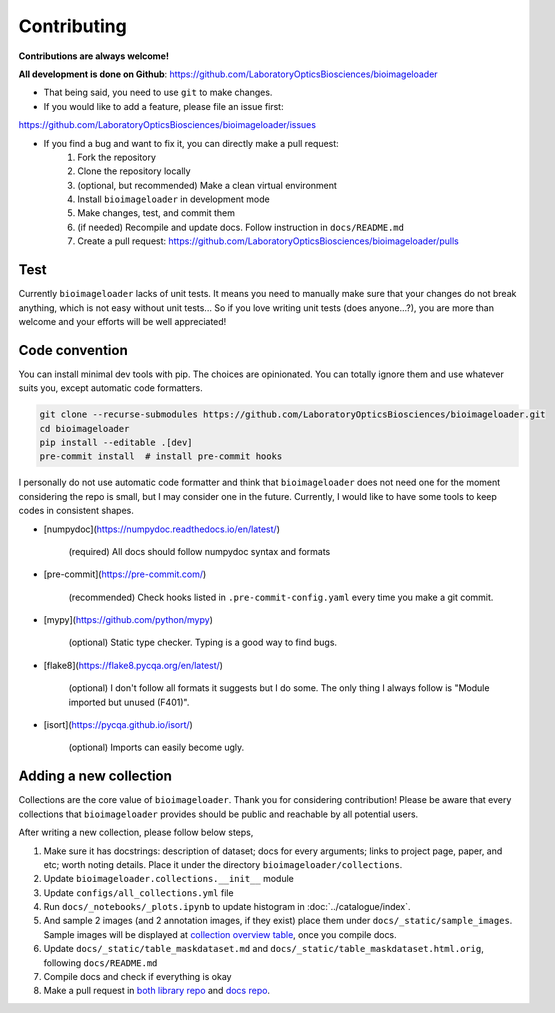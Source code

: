 Contributing
============
**Contributions are always welcome!**

**All development is done on Github**: https://github.com/LaboratoryOpticsBiosciences/bioimageloader

- That being said, you need to use ``git`` to make changes.

- If you would like to add a feature, please file an issue first:
https://github.com/LaboratoryOpticsBiosciences/bioimageloader/issues

- If you find a bug and want to fix it, you can directly make a pull request:
   1. Fork the repository
   2. Clone the repository locally
   3. (optional, but recommended) Make a clean virtual environment
   4. Install ``bioimageloader`` in development mode
   5. Make changes, test, and commit them
   6. (if needed) Recompile and update docs. Follow instruction in ``docs/README.md``
   7. Create a pull request: https://github.com/LaboratoryOpticsBiosciences/bioimageloader/pulls


Test
----
Currently ``bioimageloader`` lacks of unit tests. It means you need to manually make
sure that your changes do not break anything, which is not easy without unit tests... So
if you love writing unit tests (does anyone...?), you are more than welcome and your
efforts will be well appreciated!


Code convention
---------------
You can install minimal dev tools with pip. The choices are opinionated. You can totally
ignore them and use whatever suits you, except automatic code formatters.

.. code-block:: bash

   git clone --recurse-submodules https://github.com/LaboratoryOpticsBiosciences/bioimageloader.git
   cd bioimageloader
   pip install --editable .[dev]
   pre-commit install  # install pre-commit hooks

I personally do not use automatic code formatter and think that ``bioimageloader`` does
not need one for the moment considering the repo is small, but I may consider one in the
future. Currently, I would like to have some tools to keep codes in consistent shapes.

- [numpydoc](https://numpydoc.readthedocs.io/en/latest/)

   (required) All docs should follow numpydoc syntax and formats

- [pre-commit](https://pre-commit.com/)

   (recommended) Check hooks listed in ``.pre-commit-config.yaml`` every time you make
   a git commit.

- [mypy](https://github.com/python/mypy)

   (optional) Static type checker. Typing is a good way to find bugs.

- [flake8](https://flake8.pycqa.org/en/latest/)

   (optional) I don't follow all formats it suggests but I do some. The only thing I
   always follow is "Module imported but unused (F401)".

- [isort](https://pycqa.github.io/isort/)

   (optional) Imports can easily become ugly.


Adding a new collection
-----------------------
Collections are the core value of ``bioimageloader``. Thank you for considering
contribution! Please be aware that every collections that ``bioimageloader`` provides
should be public and reachable by all potential users.

After writing a new collection, please follow below steps,

1. Make sure it has docstrings: description of dataset; docs for every arguments; links
   to project page, paper, and etc; worth noting details. Place it under the directory
   ``bioimageloader/collections``.

2. Update ``bioimageloader.collections.__init__`` module

3. Update ``configs/all_collections.yml`` file

4. Run ``docs/_notebooks/_plots.ipynb`` to update histogram in :doc:`../catalogue/index`.

5. And sample 2 images (and 2 annotation images, if they exist) place them under
   ``docs/_static/sample_images``. Sample images will be displayed at
   `collection overview table <../_static/table_maskdataset.html>`_, once you compile
   docs.

6. Update ``docs/_static/table_maskdataset.md`` and ``docs/_static/table_maskdataset.html.orig``,
   following ``docs/README.md``

7. Compile docs and check if everything is okay

8. Make a pull request in `both library repo <https://github.com/LaboratoryOpticsBiosciences/bioimageloader>`_
   and `docs repo <https://github.com/LaboratoryOpticsBiosciences/bioimageloader-docs>`_.
